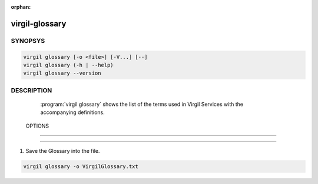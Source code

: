 :orphan:

virgil-glossary
=============

.. program:: virgil-glossary


SYNOPSYS
--------

.. code:: bash

    virgil glossary [-o <file>] [-V...] [--]
    virgil glossary (-h | --help)
    virgil glossary --version


DESCRIPTION
-----------

    :program:`virgil glossary` shows the list of the terms used in Virgil Services with the accompanying definitions.
    
 
 OPTIONS
-------

.. option:: -o <file>, --out=<file>

    The list of glossary terms. If omitted, stdout is used.
    
.. option:: -V, --VERBOSE

    Shows the detailed information.

.. option:: --

    Ignores the rest of the labeled arguments following this flag.

.. option:: -h,  --help

    Displays usage information and exits.

.. option:: --version

    Displays version information and exits.


 EXAMPLES
--------

1. Save the Glossary into the file.

.. code:: bash

    virgil glossary -o VirgilGlossary.txt
